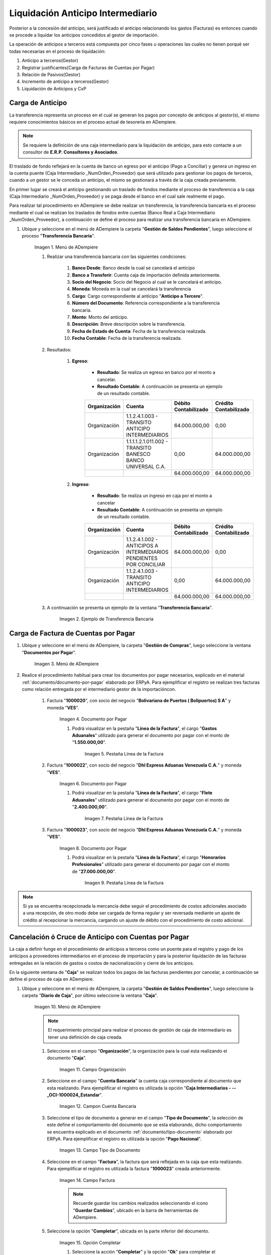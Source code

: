 .. |Menú de ADempiere 1| image:: resources/menutransf.png
.. |Ejemplo de Transferencia Bancaria| image:: resources/transferencia.png
.. |Menú de ADempiere 2| image:: resources/menufactura.png
.. |Documento por Pagar 1| image:: resources/doc1.png
.. |Pestaña Línea de la Factura 1| image:: resources/linea1.png
.. |Documento por Pagar 2| image:: resources/doc2.png
.. |Pestaña Línea de la Factura 2| image:: resources/linea2.png
.. |Documento por Pagar 3| image:: resources/doc3.png
.. |Pestaña Línea de la Factura 3| image:: resources/linea3.png
.. |Menú de ADempiere 3| image:: resources/menucaja.png
.. |Campo Organización 1| image:: resources/org3.png
.. |Campo Cuenta Bancaria 1| image:: resources/cuenta3.png
.. |Campo Tipo de Documento 1| image:: resources/tipodoc3.png
.. |Campo Factura 1| image:: resources/factura2.png
.. |Opción Completar 2| image:: resources/completar4.png
.. |Acción Completar| image:: resources/accion1.png
.. |Menú de ADempiere 4| image:: resources/menucierre1.png
.. |Cierre de Caja| image:: resources/cierrecaja.png
.. |Pestaña Línea de Cierre de Caja| image:: resources/linea4.png
.. |Icono Informe| image:: resources/cierrecaja2.png
.. |Reporte de Balance| image:: resources/resporte.png

.. _documento/liquidación-anticipo-intermeiario:

Liquidación Anticipo Intermediario
==================================

Posterior a la concesión del anticipo, será justificado el anticipo relacionando los gastos (Facturas) es entonces cuando se procede a liquidar los anticipos concedidos al gestor de importación.

La operación de anticipos a terceros está compuesta por cinco fases u operaciones las cuales no tienen porqué ser todas necesarias en el proceso de liquidación:

#. Anticipo a terceros(Gestor)
#. Registrar justificantes(Carga de Facturas de Cuentas por Pagar) 
#. Relación de Pasivos(Gestor)
#. Incremento de anticipo a terceros(Gestor)
#. Liquidación de Anticipos y CxP

.. _paso/carga-anticipo:

Carga de Anticipo
*****************

La transferencia representa un proceso en el cual se generan los pagos por concepto de anticipos al gestor(s), el mismo requiere conocimientos básicos en el proceso actual de tesorería en ADempiere. 

.. note::

    Se requiere la definición de una caja intermediario para la liquidación de anticipo, para esto contacte a un consultor de **E.R.P. Consultores y Asociados**.

El traslado de fondo reflejará en la cuenta de banco un egreso por el anticipo (Pago a Conciliar) y genera un ingreso en la cuenta puente (Caja Intermediario _NumOrden_Proveedor) que será utilizado para gestionar los pagos de terceros, cuando a un gestor se le conceda un anticipo, el mismo se gestionará a través de la caja creada previamente.

En primer lugar se creará el anticipo gestionando un traslado de fondos mediante el proceso de transferencia  a la caja (Caja Intermediario _NumOrden_Proveedor)  y se paga desde el banco en el cual sale realmente el pago. 

Para realizar tal procedimiento en ADempiere se debe realizar un transferencia, la transferencia bancaria es el proceso mediante el cual se realizan los traslados de fondos entre cuentas (Banco Real a Caja Intermediario _NumOrden_Proveedor), a continuación se define el proceso para realizar una transferencia bancaria en ADempiere. 

#. Ubique y seleccione en el menú de ADempiere la carpeta "**Gestión de Saldos Pendientes**", luego seleccione el proceso "**Transferencia Bancaria**".

    |Menú de ADempiere 1|

    Imagen 1. Menú de ADempiere

    #. Realizar una transferencia bancaria con las siguientes condiciones:

        #. **Banco Desde**: Banco desde la cual se cancelará el anticipo

        #. **Banco a Transferir**: Cuenta caja de importación definida anteriormente.

        #. **Socio del Negocio**: Socio del Negocio al cual se le cancelará el anticipo.

        #. **Moneda**: Moneda en la cual se cancelará la transferencia

        #. **Cargo**: Cargo correspondiente al anticipo "**Anticipo a Tercero**".
            
        #. **Número del Documento**: Referencia correspondiente a la transferencia bancaria.

        #. **Monto**: Monto del anticipo.

        #. **Descripción**: Breve descripción sobre la transferencia.

        #. **Fecha de Estado de Cuenta**: Fecha de la transferencia realizada.

        #. **Fecha Contable**: Fecha de la transferencia realizada.

    #. Resultados:

        #. **Egreso**:

            - **Resultado**: Se realiza un egreso en banco por el monto a cancelar.

            - **Resultado Contable**: A continuación se presenta un ejemplo de un resultado contable.

            +--------------+------------------------------------------------------------+----------------------+-----------------------+
            | Organización |                         Cuenta                             | Débito Contabilizado | Crédito Contabilizado |
            +==============+============================================================+======================+=======================+
            | Organización |1.1.2.4.1.003 - TRANSITO ANTICIPO INTERMEDIARIOS            |         64.000.000,00|                   0,00|
            +--------------+------------------------------------------------------------+----------------------+-----------------------+
            | Organización | 1.1.1.1.2.1.011.002 - TRANSITO BANESCO BANCO UNIVERSAL C.A.|                  0,00|          64.000.000,00|
            +--------------+------------------------------------------------------------+----------------------+-----------------------+
            |              |                                                            |         64.000.000,00|          64.000.000,00|
            +--------------+------------------------------------------------------------+----------------------+-----------------------+

        #. **Ingreso**:

            - **Resultado**: Se realiza un ingreso en caja por el monto a cancelar

            - **Resultado Contable**: A continuación se presenta un ejemplo de un resultado contable.

            +--------------+-------------------------------------------------------------------+----------------------+-----------------------+
            | Organización |                             Cuenta                                | Débito Contabilizado | Crédito Contabilizado |
            +==============+===================================================================+======================+=======================+
            | Organización |1.1.2.4.1.002 - ANTICIPOS A INTERMEDIARIOS PENDIENTES POR CONCILIAR|         64.000.000,00|                   0,00|
            +--------------+-------------------------------------------------------------------+----------------------+-----------------------+
            | Organización |1.1.2.4.1.003 - TRANSITO ANTICIPO INTERMEDIARIOS                   |                  0,00|          64.000.000,00|
            +--------------+-------------------------------------------------------------------+----------------------+-----------------------+
            |              |                                                                   |         64.000.000,00|          64.000.000,00|
            +--------------+-------------------------------------------------------------------+----------------------+-----------------------+


    #. A continuación se presenta un ejemplo de la ventana "**Transferencia Bancaria**".

        |Ejemplo de Transferencia Bancaria|

        Imagen 2. Ejemplo de Transferencia Bancaria

.. _paso/carga-factura-cxp:

Carga de Factura de Cuentas por Pagar
*************************************

#. Ubique y seleccione en el menú de ADempiere, la carpeta "**Gestión de Compras**", luego seleccione la ventana "**Documentos por Pagar**".

    |Menú de ADempiere 2|

    Imagen 3. Menú de ADempiere

#. Realice el procedimiento habitual para crear los documentos por pagar necesarios, explicado en el material :ref:`documento/documento-por-pagar` elaborado por ERPyA. Para ejemplificar el registro se realizan tres facturas como relación entregada por el intermediario gestor de la importacióncon.

    #. Factura "**1000020**", con socio del negocio "**Bolivariana de Puertos  ( Bolipuertos)  S A**" y moneda "**VES**".
    
        |Documento por Pagar 1|

        Imagen 4. Documento por Pagar

        #. Podrá visualizar en la pestaña "**Línea de la Factura**", el cargo "**Gastos Aduanales**" utilizado para generar el documento por pagar con el monto de "**1.550.000,00**".

            |Pestaña Línea de la Factura 1|

            Imagen 5. Pestaña Línea de la Factura


    #. Factura "**1000022**", con socio del negocio "**Dhl Express Aduanas Venezuela C.A.**" y moneda "**VES**".
    
        |Documento por Pagar 2|

        Imagen 6. Documento por Pagar

        #. Podrá visualizar en la pestaña "**Línea de la Factura**", el cargo "**Flete Aduanales**" utilizado para generar el documento por pagar con el monto de "**2.400.000,00**".

            |Pestaña Línea de la Factura 2|

            Imagen 7. Pestaña Línea de la Factura


    #. Factura "**1000023**", con socio del negocio "**Dhl Express Aduanas Venezuela C.A.**" y moneda "**VES**".
    
        |Documento por Pagar 3|

        Imagen 8. Documento por Pagar

        #. Podrá visualizar en la pestaña "**Línea de la Factura**", el cargo "**Honorarios Profesionales**" utilizado para generar el documento por pagar con el monto de "**27.000.000,00**".

            |Pestaña Línea de la Factura 3|

            Imagen 9. Pestaña Línea de la Factura

.. note::

    Si ya se encuentra recepcionada la mercancía debe seguir el procedimiento de costos adicionales asociado a una recepción, de otro modo debe ser cargada de forma regular y ser reversada mediante un ajuste de crédito al recepcionar la mercancía, cargando un ajuste de débito con el procedimiento de costo adicional.

.. _paso/cancelación-cruce-anticipo-cuentas:

Cancelación ó Cruce de Anticipo con Cuentas por Pagar
*****************************************************

La caja a definir funge en el procedimiento de anticipos a terceros como un puente para el registro y pago de los anticipos a proveedores intermediarios en el proceso de importación y para la posterior liquidación de las facturas entregadas en la relación de gastos o costos de nacionalización y cierre de los anticipos.

En la siguiente ventana de "**Caja**" se realizan todos los pagos de las facturas pendientes por cancelar, a continuación se define el proceso de caja en ADempiere.

#. Ubique y seleccione en el menú de ADempiere, la carpeta "**Gestión de Saldos Pendientes**", luego seleccione la carpeta "**Diario de Caja**", por último seleccione la ventana "**Caja**".

    |Menú de ADempiere 3|

    Imagen 10. Menú de ADempiere

    .. note::

        El requerimiento principal para realizar el proceso de gestión de caja de intermediario es tener una definición de caja creada.

    #. Seleccione en el campo "**Organización**", la organización para la cual esta realizando el documento "**Caja**".

        |Campo Organización 1|

        Imagen 11. Campo Organización

    #. Seleccione en el campo "**Cuenta Bancaria**" la cuenta caja correspondiente al documento que esta realizando. Para ejemplificar el registro es utilizada la opción "**Caja Intermediarios - --_OCI-1000024_Estandar**".

        |Campo Cuenta Bancaria 1|

        Imagen 12. Campon Cuenta Bancaria
        
    #. Seleccione el tipo de documento a generar en el campo "**Tipo de Documento**", la selección de este define el comportamiento del documento que se esta elaborando, dicho comportamiento se encuentra explicado en el documento :ref:`documento/tipo-documento` elaborado por ERPyA. Para ejemplificar el registro es utilizada la opción "**Pago Nacional**".

        |Campo Tipo de Documento 1|

        Imagen 13. Campo Tipo de Documento

    #. Seleccione en el campo "**Factura**", la factura que será reflejada en la caja que esta realizando. Para ejemplificar el registro es utilizada la factura "**1000023**" creada anteriormente.

        |Campo Factura 1|

        Imagen 14. Campo Factura

        .. note:: 

            Recuerde guardar los cambios realizados seleccionando el icono "**Guardar Cambios**", ubicado en la barra de herramientas de ADempiere.

    #. Seleccione la opción "**Completar**", ubicada en la parte inferior del documento.

        |Opción Completar 2|

        Imagen 15. Opción Completar

        #. Seleccione la acción "**Completar**" y la opción "**Ok**" para completar el documento "**Caja**".

            |Acción Completar|

            Imagen 16. Acción Completar

.. note::

    Repita el procedimiento con todos los documentos por pagar importación correspondientes a la relación entregada por el intermediario gestor de la importación.


Cuentas por pagar emite una "**Solicitud de Pago**" seleccionando la caja creada previamente y asociando todas las facturas de la relación entregada por el intermediario gestor de la importación.

Tesorería ejecuta el proceso de "**Imprimir/Exportar**" llamando la solicitud de pago creada previamente.

#. Resultados:

    #. **Egreso**:

        - **Resultado**: Se genera un egreso en caja por el monto a cancelar.

        - **Resultado Contable en Caja**:


            +--------------+-------------------------------------------------------------------+----------------------+-----------------------+
            | Organización |                              Cuenta                               | Débito Contabilizado | Crédito Contabilizado |
            +==============+===================================================================+======================+=======================+
            | Organización |2.1.4.1.3.002 - SELECCIÓN DE PAGOS                                 |         27.000.000,00|                   0,00|
            +--------------+-------------------------------------------------------------------+----------------------+-----------------------+
            | Organización |1.1.2.4.1.002 - ANTICIPOS A INTERMEDIARIOS PENDIENTES POR CONCILIAR|                  0,00|          27.000.000,00|
            +--------------+-------------------------------------------------------------------+----------------------+-----------------------+
            |              |                                                                   |         27.000.000,00|          27.000.000,00|
            +--------------+-------------------------------------------------------------------+----------------------+-----------------------+

        - **Resultado Contable en Asignación entre Factura y Pago**:

            +--------------+-------------------------------------------------------------------+----------------------+-----------------------+
            | Organización |                              Cuenta                               | Débito Contabilizado | Crédito Contabilizado |
            +==============+===================================================================+======================+=======================+
            | Organización |2.1.1.1.1.001 - CUENTAS POR PAGAR PROVEEDORES NACIONALES           |         27.000.000,00|                   0,00|
            +--------------+-------------------------------------------------------------------+----------------------+-----------------------+
            | Organización |2.1.4.1.3.002 - SELECCIÓN DE PAGOS                                 |                  0,00|          27.000.000,00|
            +--------------+-------------------------------------------------------------------+----------------------+-----------------------+
            |              |                                                                   |         27.000.000,00|          27.000.000,00|
            +--------------+-------------------------------------------------------------------+----------------------+-----------------------+

.. _paso/conciliación-liquidación:

Conciliación de Liquidación
***************************

#. Ubique y seleccione en el menú de ADempiere, la carpeta "**Gestión de Saldos Pendientes**", luego seleccione la carpeta "**Diario de Caja**", por último seleccione la ventana "**Cierre de Caja**".

    |Menú de ADempiere 4|

    Imagen 17. Menú de ADempiere

#. Realice el procedimiento regular para generar el cierre de caja, explicado en la :ref:`paso/cierre-caja-importación` del documento "**Importación**", seleccionando la caja intermediario creada. Luego de completar el procedimiento podrá apreciar en el campo "**Saldo Final**", el saldo abierto que posee el gestor intermediario.

    |Cierre de Caja|

    Imagen 18. Cierre de Caja

    #. Podrá apreciar en la pestaña "**Línea de Cierre de Caja**", los diferentes registros creados desde el proceso "**Crear a Partir de Pagos**".

        |Pestaña Línea de Cierre de Caja|

        Imagen 19. Pestaña Línea de Cierre de Caja

    #. Para generar el reporte del balance de caja y visualizar los saldos abiertos que posee el gestor intermediario, seleccione en la ventana "**Cierre de Caja**" el icono "**Informe**", que se encuentra ubicado en la barra de herramientas de ADempiere.

        |Icono Informe|

        Imagen 20. Icono Informe

        #. Podrá visualizar el balance de caja de la siguiente manera.

        |Reporte de Balance|

        Imagen 20. Reporte de Balance